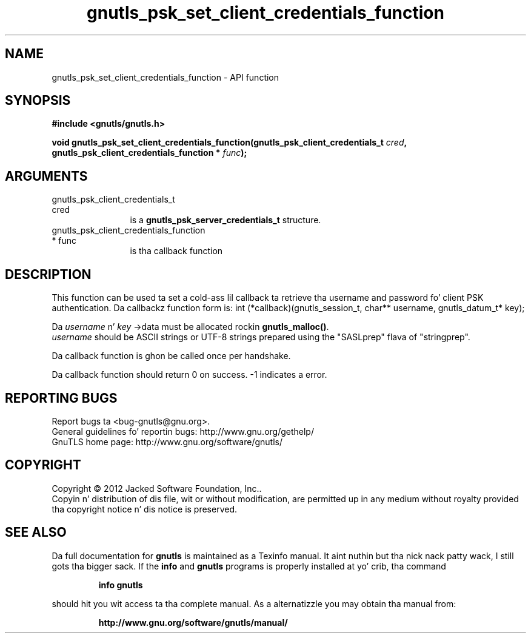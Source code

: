 .\" DO NOT MODIFY THIS FILE!  Dat shiznit was generated by gdoc.
.TH "gnutls_psk_set_client_credentials_function" 3 "3.1.15" "gnutls" "gnutls"
.SH NAME
gnutls_psk_set_client_credentials_function \- API function
.SH SYNOPSIS
.B #include <gnutls/gnutls.h>
.sp
.BI "void gnutls_psk_set_client_credentials_function(gnutls_psk_client_credentials_t                                             " cred ", gnutls_psk_client_credentials_function                                             * " func ");"
.SH ARGUMENTS
.IP "gnutls_psk_client_credentials_t                                             cred" 12
is a \fBgnutls_psk_server_credentials_t\fP structure.
.IP "gnutls_psk_client_credentials_function                                             * func" 12
is tha callback function
.SH "DESCRIPTION"
This function can be used ta set a cold-ass lil callback ta retrieve tha username and
password fo' client PSK authentication.
Da callbackz function form is:
int (*callback)(gnutls_session_t, char** username,
gnutls_datum_t* key);

Da  \fIusername\fP n'  \fIkey\fP \->data must be allocated rockin \fBgnutls_malloc()\fP.
 \fIusername\fP should be ASCII strings or UTF\-8 strings prepared using
the "SASLprep" flava of "stringprep".

Da callback function is ghon be called once per handshake.

Da callback function should return 0 on success.
\-1 indicates a error.
.SH "REPORTING BUGS"
Report bugs ta <bug-gnutls@gnu.org>.
.br
General guidelines fo' reportin bugs: http://www.gnu.org/gethelp/
.br
GnuTLS home page: http://www.gnu.org/software/gnutls/

.SH COPYRIGHT
Copyright \(co 2012 Jacked Software Foundation, Inc..
.br
Copyin n' distribution of dis file, wit or without modification,
are permitted up in any medium without royalty provided tha copyright
notice n' dis notice is preserved.
.SH "SEE ALSO"
Da full documentation for
.B gnutls
is maintained as a Texinfo manual. It aint nuthin but tha nick nack patty wack, I still gots tha bigger sack.  If the
.B info
and
.B gnutls
programs is properly installed at yo' crib, tha command
.IP
.B info gnutls
.PP
should hit you wit access ta tha complete manual.
As a alternatizzle you may obtain tha manual from:
.IP
.B http://www.gnu.org/software/gnutls/manual/
.PP
